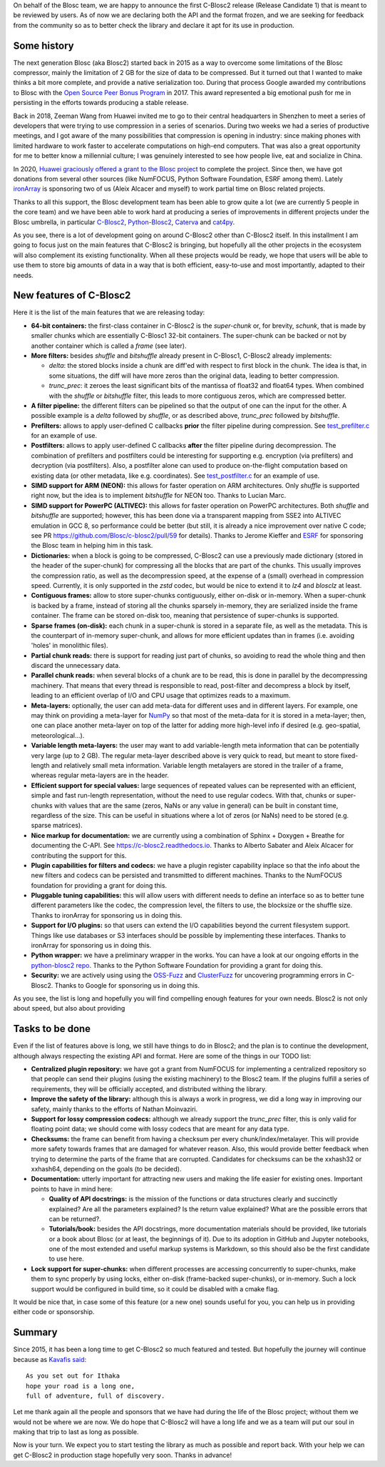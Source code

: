 .. title: C-Blosc2 Ready for General Review
.. author: Francesc Alted
.. slug: blosc2-ready-general-review
.. date: 2021-05-06 10:32:20 UTC
.. tags: blosc2 release candidate
.. category:
.. link:
.. description:
.. type: text


On behalf of the Blosc team, we are happy to announce the first C-Blosc2
release (Release Candidate 1) that is meant to be reviewed by users.  As of now
we are declaring both the API and the format frozen, and we are seeking for
feedback from the community so as to better check the library and declare it
apt for its use in production.

Some history
------------

The next generation Blosc (aka Blosc2) started back in 2015 as a way
to overcome some limitations of the Blosc compressor, mainly the limitation
of 2 GB for the size of data to be compressed.  But it turned out that I wanted
to make thinks a bit more complete, and provide a native serialization too.
During that process Google awarded my contributions to Blosc with the
`Open Source Peer Bonus Program <https://www.blosc.org/posts/prize-push-Blosc2/>`_ in 2017.
This award represented a big emotional push for me in
persisting in the efforts towards producing a stable release.

Back in 2018, Zeeman Wang from Huawei invited me to go to their central headquarters in Shenzhen to meet
a series of developers that were trying to use compression in a series of scenarios.
During two weeks we had a series of productive meetings, and I got aware of the many
possibilities that compression is opening in industry: since making phones with
limited hardware to work faster to accelerate computations on high-end computers.
That was also a great opportunity for me to better know a millennial culture; I was
genuinely interested to see how people live, eat and socialize in China.

In 2020, `Huawei graciously offered a grant to the Blosc project
<https://www.blosc.org/posts/blosc-donation/>`_ to complete the project.  Since then,
we have got donations from several other sources (like NumFOCUS, Python Software Foundation,
ESRF among them).  Lately `ironArray <https://ironarray.io>`_ is sponsoring
two of us (Aleix Alcacer and myself) to work partial time on Blosc related projects.

Thanks to all this support, the Blosc development team has been able to grow quite a lot (we are currently 5 people in the core team) and we
have been able to work hard at producing a series of improvements in different projects under the Blosc umbrella, in particular `C-Blosc2 <https://github.com/Blosc/c-blosc2>`_,
`Python-Blosc2 <https://github.com/Blosc/python-blosc2>`_,
`Caterva <https://github.com/Blosc/caterva>`_ and `cat4py <https://github.com/Blosc/cat4py>`_.

As you see, there is a lot of development going on around C-Blosc2 other than C-Blosc2 itself.  In this installment I am going to focus just on the main features that C-Blosc2 is bringing, but hopefully all the other projects in the ecosystem will also complement its existing functionality.  When all these projects would be ready, we hope that users will be able to use them to store big amounts of data in a way that is both efficient, easy-to-use and most importantly, adapted to their needs.

New features of C-Blosc2
------------------------

Here it is the list of the main features that we are releasing today:

* **64-bit containers:** the first-class container in C-Blosc2 is the `super-chunk` or, for brevity, `schunk`, that is made by smaller chunks which are essentially C-Blosc1 32-bit containers.  The super-chunk can be backed or not by another container which is called a `frame` (see later).

* **More filters:** besides `shuffle` and `bitshuffle` already present in C-Blosc1, C-Blosc2 already implements:

  - `delta`: the stored blocks inside a chunk are diff'ed with respect to first block in the chunk.  The idea is that, in some situations, the diff will have more zeros than the original data, leading to better compression.

  - `trunc_prec`: it zeroes the least significant bits of the mantissa of float32 and float64 types.  When combined with the `shuffle` or `bitshuffle` filter, this leads to more contiguous zeros, which are compressed better.

* **A filter pipeline:** the different filters can be pipelined so that the output of one can the input for the other.  A possible example is a `delta` followed by `shuffle`, or as described above, `trunc_prec` followed by `bitshuffle`.

* **Prefilters:** allows to apply user-defined C callbacks **prior** the filter pipeline during compression.  See `test_prefilter.c <https://github.com/Blosc/c-blosc2/blob/master/tests/test_prefilter.c>`_ for an example of use.

* **Postfilters:** allows to apply user-defined C callbacks **after** the filter pipeline during decompression. The combination of prefilters and postfilters could be interesting for supporting e.g. encryption (via prefilters) and decryption (via postfilters).  Also, a postfilter alone can used to produce on-the-flight computation based on existing data (or other metadata, like e.g. coordinates). See `test_postfilter.c <https://github.com/Blosc/c-blosc2/blob/master/tests/test_postfilter.c>`_ for an example of use.

* **SIMD support for ARM (NEON):** this allows for faster operation on ARM architectures.  Only `shuffle` is supported right now, but the idea is to implement `bitshuffle` for NEON too.  Thanks to Lucian Marc.

* **SIMD support for PowerPC (ALTIVEC):** this allows for faster operation on PowerPC architectures.  Both `shuffle`  and `bitshuffle` are supported; however, this has been done via a transparent mapping from SSE2 into ALTIVEC emulation in GCC 8, so performance could be better (but still, it is already a nice improvement over native C code; see PR https://github.com/Blosc/c-blosc2/pull/59 for details).  Thanks to Jerome Kieffer and `ESRF <https://www.esrf.fr>`_ for sponsoring the Blosc team in helping him in this task.

* **Dictionaries:** when a block is going to be compressed, C-Blosc2 can use a previously made dictionary (stored in the header of the super-chunk) for compressing all the blocks that are part of the chunks.  This usually improves the compression ratio, as well as the decompression speed, at the expense of a (small) overhead in compression speed.  Currently, it is only supported in the `zstd` codec, but would be nice to extend it to `lz4` and `blosclz` at least.

* **Contiguous frames:** allow to store super-chunks contiguously, either on-disk or in-memory.  When a super-chunk is backed by a frame, instead of storing all the chunks sparsely in-memory, they are serialized inside the frame container.  The frame can be stored on-disk too, meaning that persistence of super-chunks is supported.

* **Sparse frames (on-disk):** each chunk in a super-chunk is stored in a separate file, as well as the metadata.  This is the counterpart of in-memory super-chunk, and allows for more efficient updates than in frames (i.e. avoiding 'holes' in monolithic files).

* **Partial chunk reads:** there is support for reading just part of chunks, so avoiding to read the whole thing and then discard the unnecessary data.

* **Parallel chunk reads:** when several blocks of a chunk are to be read, this is done in parallel by the decompressing machinery.  That means that every thread is responsible to read, post-filter and decompress a block by itself, leading to an efficient overlap of I/O and CPU usage that optimizes reads to a maximum.

* **Meta-layers:** optionally, the user can add meta-data for different uses and in different layers.  For example, one may think on providing a meta-layer for `NumPy <http://www.numpy.org>`_ so that most of the meta-data for it is stored in a meta-layer; then, one can place another meta-layer on top of the latter for adding more high-level info if desired (e.g. geo-spatial, meteorological...).

* **Variable length meta-layers:** the user may want to add variable-length meta information that can be potentially very large (up to 2 GB). The regular meta-layer described above is very quick to read, but meant to store fixed-length and relatively small meta information.  Variable length metalayers are stored in the trailer of a frame, whereas regular meta-layers are in the header.

* **Efficient support for special values:** large sequences of repeated values can be represented with an efficient, simple and fast run-length representation, without the need to use regular codecs.  With that, chunks or super-chunks with values that are the same (zeros, NaNs or any value in general) can be built in constant time, regardless of the size.  This can be useful in situations where a lot of zeros (or NaNs) need to be stored (e.g. sparse matrices).

* **Nice markup for documentation:** we are currently using a combination of Sphinx + Doxygen + Breathe for documenting the C-API.  See https://c-blosc2.readthedocs.io.  Thanks to Alberto Sabater and Aleix Alcacer for contributing the support for this.

* **Plugin capabilities for filters and codecs:** we have a plugin register capability inplace so that the info about the new filters and codecs can be persisted and transmitted to different machines.  Thanks to the NumFOCUS foundation for providing a grant for doing this.

* **Pluggable tuning capabilities:** this will allow users with different needs to define an interface so as to better tune different parameters like the codec, the compression level, the filters to use, the blocksize or the shuffle size.  Thanks to ironArray for sponsoring us in doing this.

* **Support for I/O plugins:** so that users can extend the I/O capabilities beyond the current filesystem support.  Things like use databases or S3 interfaces should be possible by implementing these interfaces.  Thanks to ironArray for sponsoring us in doing this.

* **Python wrapper:**  we have a preliminary wrapper in the works.  You can have a look at our ongoing efforts in the `python-blosc2 repo <https://github.com/Blosc/python-blosc2>`_.  Thanks to the Python Software Foundation for providing a grant for doing this.

* **Security:** we are actively using using the `OSS-Fuzz <https://github.com/google/oss-fuzz>`_ and `ClusterFuzz <https://oss-fuzz.com>`_ for uncovering programming errors in C-Blosc2.  Thanks to Google for sponsoring us in doing this.

As you see, the list is long and hopefully you will find compelling enough features for your own needs.  Blosc2 is not only about speed, but also about
providing

Tasks to be done
----------------

Even if the list of features above is long, we still have things to do in Blosc2; and the plan is to continue the development, although always respecting the existing API and format.  Here are some of the things in our TODO list:

* **Centralized plugin repository:** we have got a grant from NumFOCUS for implementing a centralized repository so that people can send their plugins (using the existing machinery) to the Blosc2 team.  If the plugins fulfill a series of requirements, they will be officially accepted, and distributed withing the library.

* **Improve the safety of the library:**  although this is always a work in progress, we did a long way in improving our safety, mainly thanks to the efforts of Nathan Moinvaziri.

* **Support for lossy compression codecs:** although we already support the `trunc_prec` filter, this is only valid for floating point data; we should come with lossy codecs that are meant for any data type.

* **Checksums:** the frame can benefit from having a checksum per every chunk/index/metalayer.  This will provide more safety towards frames that are damaged for whatever reason.  Also, this would provide better feedback when trying to determine the parts of the frame that are corrupted.  Candidates for checksums can be the xxhash32 or xxhash64, depending on the goals (to be decided).

* **Documentation:** utterly important for attracting new users and making the life easier for existing ones.  Important points to have in mind here:

  - **Quality of API docstrings:** is the mission of the functions or data structures clearly and succinctly explained? Are all the parameters explained?  Is the return value explained?  What are the possible errors that can be returned?.

  - **Tutorials/book:** besides the API docstrings, more documentation materials should be provided, like tutorials or a book about Blosc (or at least, the beginnings of it).  Due to its adoption in GitHub and Jupyter notebooks, one of the most extended and useful markup systems is Markdown, so this should also be the first candidate to use here.

* **Lock support for super-chunks:** when different processes are accessing concurrently to super-chunks, make them to sync properly by using locks, either on-disk (frame-backed super-chunks), or in-memory. Such a lock support would be configured in build time, so it could be disabled with a cmake flag.

It would be nice that, in case some of this feature (or a new one) sounds useful for you, you can help us in providing either code or sponsorship.

Summary
-------

Since 2015, it has been a long time to get C-Blosc2 so much featured and tested.
But hopefully the journey will continue because as `Kavafis said <https://www.poetryfoundation.org/poems/51296/ithaka-56d22eef917ec>`_::

  As you set out for Ithaka
  hope your road is a long one,
  full of adventure, full of discovery.

Let me thank again all the people and sponsors that we have had during the life of the Blosc project; without them we would not be where we are now.  We do hope that C-Blosc2 will have a long life and we as a team will put our soul in making that trip to last as long as possible.

Now is your turn.  We expect you to start testing the library as much as possible and report back.  With your help we can get C-Blosc2 in production stage hopefully very soon.  Thanks in advance!
